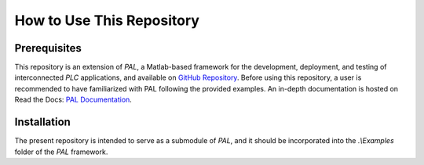 How to Use This Repository
===================================

Prerequisites
-------------------

This repository is an extension of *PAL*, a Matlab-based framework for the development, deployment, and testing of interconnected *PLC* applications, and available on `GitHub Repository <https://github.com/TUMLWE/PAL>`_. Before using this repository, a user is recommended to have familiarized with PAL following the provided examples. An in-depth documentation is hosted on Read the Docs: `PAL Documentation <https://tumlwepal-rtd.readthedocs.io/en/latest/index.html>`_.

Installation
-------------------

The present repository is intended to serve as a submodule of *PAL*, and it should be incorporated into the *.\\Examples* folder of the *PAL* framework.





